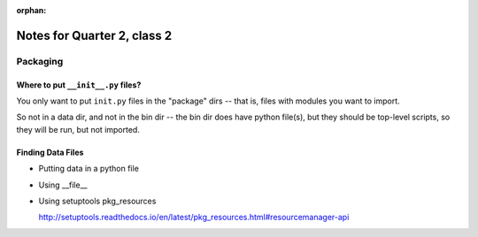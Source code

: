 :orphan:

.. _notes_session12:

############################
Notes for Quarter 2, class 2
############################


Packaging
=========

Where to put ``__init__.py`` files?
-----------------------------------

You only want to put ``init.py`` files in the "package" dirs -- that is, files with modules you want to import.

So not in a data dir, and not in the bin dir -- the bin dir does have python file(s), but they should be top-level scripts, so they will be run, but not imported.

Finding Data Files
------------------

* Putting data in a python file

* Using __file__

* Using setuptools pkg_resources

  http://setuptools.readthedocs.io/en/latest/pkg_resources.html#resourcemanager-api

